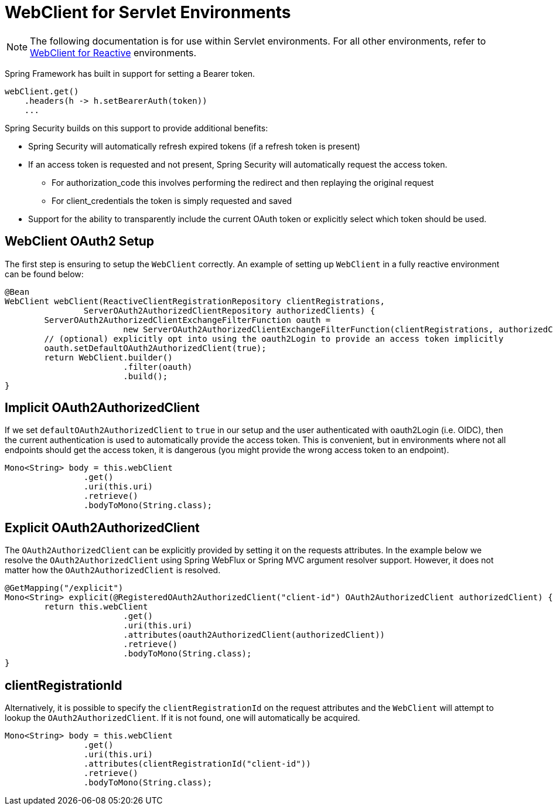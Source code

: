 [[servlet-webclient]]
= WebClient for Servlet Environments

[NOTE]
====
The following documentation is for use within Servlet environments.
For all other environments, refer to <<webclient, WebClient for Reactive>> environments.
====


Spring Framework has built in support for setting a Bearer token.

[source,java]
----
webClient.get()
    .headers(h -> h.setBearerAuth(token))
    ...
----

Spring Security builds on this support to provide additional benefits:

* Spring Security will automatically refresh expired tokens (if a refresh token is present)
* If an access token is requested and not present, Spring Security will automatically request the access token.
** For authorization_code this involves performing the redirect and then replaying the original request
** For client_credentials the token is simply requested and saved
* Support for the ability to transparently include the current OAuth token or explicitly select which token should be used.

[[servlet-webclient-setup]]
== WebClient OAuth2 Setup

The first step is ensuring to setup the `WebClient` correctly.
An example of setting up `WebClient` in a fully reactive environment can be found below:

[source,java]
----
@Bean
WebClient webClient(ReactiveClientRegistrationRepository clientRegistrations,
		ServerOAuth2AuthorizedClientRepository authorizedClients) {
	ServerOAuth2AuthorizedClientExchangeFilterFunction oauth =
			new ServerOAuth2AuthorizedClientExchangeFilterFunction(clientRegistrations, authorizedClients);
	// (optional) explicitly opt into using the oauth2Login to provide an access token implicitly
	oauth.setDefaultOAuth2AuthorizedClient(true);
	return WebClient.builder()
			.filter(oauth)
			.build();
}
----

[[servlet-webclient-implicit]]
== Implicit OAuth2AuthorizedClient

If we set `defaultOAuth2AuthorizedClient` to `true` in our setup and the user authenticated with oauth2Login (i.e. OIDC), then the current authentication is used to automatically provide the access token.
This is convenient, but in environments where not all endpoints should get the access token, it is dangerous (you might provide the wrong access token to an endpoint).

[source,java]
----
Mono<String> body = this.webClient
		.get()
		.uri(this.uri)
		.retrieve()
		.bodyToMono(String.class);
----

[[servlet-webclient-explicit]]
== Explicit OAuth2AuthorizedClient

The `OAuth2AuthorizedClient` can be explicitly provided by setting it on the requests attributes.
In the example below we resolve the `OAuth2AuthorizedClient` using Spring WebFlux or Spring MVC argument resolver support.
However, it does not matter how the `OAuth2AuthorizedClient` is resolved.

[source,java]
----
@GetMapping("/explicit")
Mono<String> explicit(@RegisteredOAuth2AuthorizedClient("client-id") OAuth2AuthorizedClient authorizedClient) {
	return this.webClient
			.get()
			.uri(this.uri)
			.attributes(oauth2AuthorizedClient(authorizedClient))
			.retrieve()
			.bodyToMono(String.class);
}
----


[[servlet-webclient-clientregistrationid]]
== clientRegistrationId

Alternatively, it is possible to specify the `clientRegistrationId` on the request attributes and the `WebClient` will attempt to lookup the `OAuth2AuthorizedClient`.
If it is not found, one will automatically be acquired.

[source,java]
----
Mono<String> body = this.webClient
		.get()
		.uri(this.uri)
		.attributes(clientRegistrationId("client-id"))
		.retrieve()
		.bodyToMono(String.class);
----

